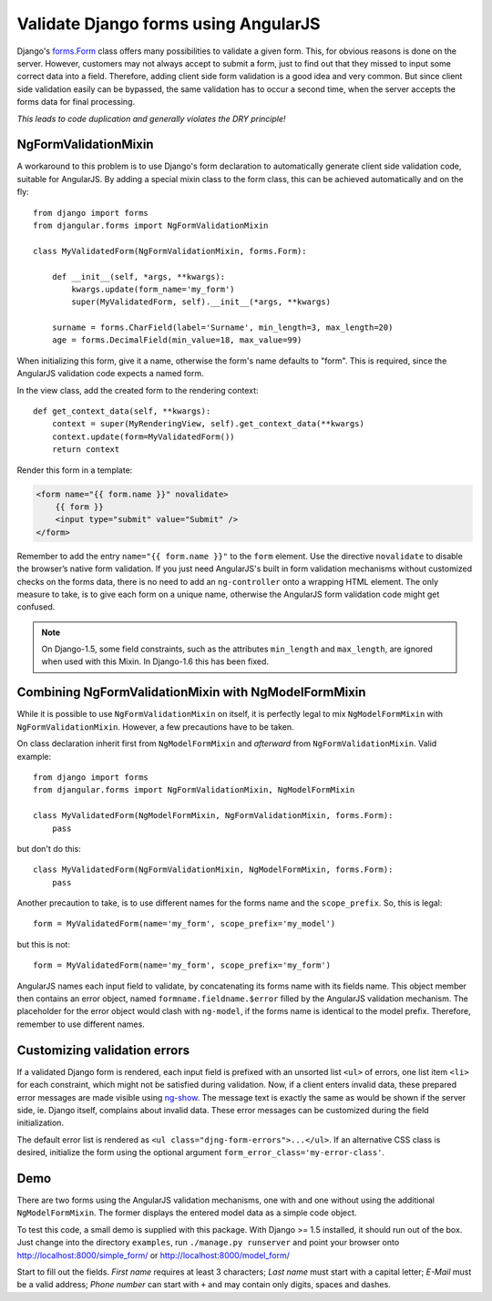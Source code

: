 .. _angular-form-validation:

=====================================
Validate Django forms using AngularJS
=====================================

Django's forms.Form_ class offers many possibilities to validate a given form. This, for obvious
reasons is done on the server. However, customers may not always accept to submit a form, just to
find out that they missed to input some correct data into a field. Therefore, adding client side
form validation is a good idea and very common. But since client side validation easily can be
bypassed, the same validation has to occur a second time, when the server accepts the forms data
for final processing.

*This leads to code duplication and generally violates the DRY principle!*

NgFormValidationMixin
---------------------
A workaround to this problem is to use Django's form declaration to automatically generate client
side validation code, suitable for AngularJS. By adding a special mixin class to the form class,
this can be achieved automatically and on the fly::

	from django import forms
	from djangular.forms import NgFormValidationMixin
	
	class MyValidatedForm(NgFormValidationMixin, forms.Form):
	    
	    def __init__(self, *args, **kwargs):
	        kwargs.update(form_name='my_form')
	        super(MyValidatedForm, self).__init__(*args, **kwargs)
	        
	    surname = forms.CharField(label='Surname', min_length=3, max_length=20)
	    age = forms.DecimalField(min_value=18, max_value=99)

When initializing this form, give it a name, otherwise the form's name defaults to "form". This is
required, since the AngularJS validation code expects a named form.

In the view class, add the created form to the rendering context::

	def get_context_data(self, **kwargs):
	    context = super(MyRenderingView, self).get_context_data(**kwargs)
	    context.update(form=MyValidatedForm())
	    return context

Render this form in a template:

.. code-block:: html

	<form name="{{ form.name }}" novalidate>
	    {{ form }}
	    <input type="submit" value="Submit" />
	</form>

Remember to add the entry ``name="{{ form.name }}"`` to the ``form`` element. Use the directive
``novalidate`` to disable the browser’s native form validation. If you just need AngularJS's built
in form validation mechanisms without customized checks on the forms data, there is no need to add
an ``ng-controller`` onto a wrapping HTML element. The only measure to take, is to give each
form on a unique name, otherwise the AngularJS form validation code might get confused.

.. note:: On Django-1.5, some field constraints, such as the attributes ``min_length`` and
		``max_length``, are ignored when used with this Mixin. In Django-1.6 this has been fixed.

Combining NgFormValidationMixin with NgModelFormMixin
-----------------------------------------------------
While it is possible to use ``NgFormValidationMixin`` on itself, it is perfectly legal to mix
``NgModelFormMixin`` with ``NgFormValidationMixin``. However, a few precautions have to be taken.

On class declaration inherit first from ``NgModelFormMixin`` and *afterward* from
``NgFormValidationMixin``. Valid example::

	from django import forms
	from djangular.forms import NgFormValidationMixin, NgModelFormMixin
	
	class MyValidatedForm(NgModelFormMixin, NgFormValidationMixin, forms.Form):
	    pass

but don't do this::

	class MyValidatedForm(NgFormValidationMixin, NgModelFormMixin, forms.Form):
	    pass

Another precaution to take, is to use different names for the forms name and the ``scope_prefix``.
So, this is legal::

	form = MyValidatedForm(name='my_form', scope_prefix='my_model')

but this is not::

	form = MyValidatedForm(name='my_form', scope_prefix='my_form')

AngularJS names each input field to validate, by concatenating its forms name with its fields name.
This object member then contains an error object, named ``formname.fieldname.$error`` filled by the
AngularJS validation mechanism. The placeholder for the error object would clash with ``ng-model``,
if the forms name is identical to the model prefix. Therefore, remember to use different names.

Customizing validation errors
-----------------------------
If a validated Django form is rendered, each input field is prefixed with an unsorted list ``<ul>``
of errors, one list item ``<li>`` for each constraint, which might not be satisfied during
validation. Now, if a client enters invalid data, these prepared error messages are made visible
using ng-show_. The message text is exactly the same as would be shown if the server side, ie.
Django itself, complains about invalid data. These error messages can be customized during the field
initialization.

The default error list is rendered as ``<ul class="djng-form-errors">...</ul>``. If an alternative
CSS class is desired, initialize the form using the optional argument
``form_error_class='my-error-class'``.

Demo
----
There are two forms using the AngularJS validation mechanisms, one with and one without using the
additional ``NgModelFormMixin``. The former displays the entered model data as a simple code object.

To test this code, a small demo is supplied with this package. With Django >= 1.5 installed, it
should run out of the box. Just change into the directory ``examples``, run ``./manage.py runserver``
and point your browser onto http://localhost:8000/simple_form/ or http://localhost:8000/model_form/

Start to fill out the fields. *First name* requires at least 3 characters; *Last name* must start
with a capital letter; *E-Mail* must be a valid address; *Phone number* can start with ``+`` and
may contain only digits, spaces and dashes.

.. _forms.Form: https://docs.djangoproject.com/en/dev/topics/forms/#form-objects
.. _ng-show: http://docs.angularjs.org/api/ng.directive:ngShow
